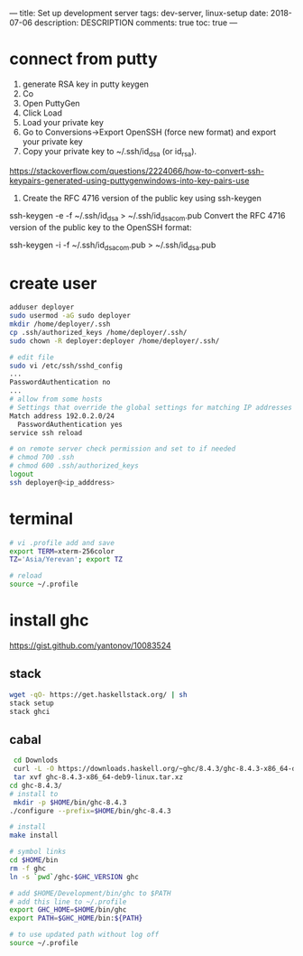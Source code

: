 ---
title: Set up development server
tags: dev-server, linux-setup
date: 2018-07-06
description: DESCRIPTION
comments: true
toc: true
---

* connect from putty
1. generate RSA key in putty keygen
2. Co
3. Open PuttyGen
4. Click Load
5. Load your private key
6. Go to Conversions->Export OpenSSH (force new format) and export your private key
7. Copy your private key to ~/.ssh/id_dsa (or id_rsa).

# try this steps
https://stackoverflow.com/questions/2224066/how-to-convert-ssh-keypairs-generated-using-puttygenwindows-into-key-pairs-use
8. Create the RFC 4716 version of the public key using ssh-keygen

ssh-keygen -e -f ~/.ssh/id_dsa > ~/.ssh/id_dsa_com.pub
Convert the RFC 4716 version of the public key to the OpenSSH format:

ssh-keygen -i -f ~/.ssh/id_dsa_com.pub > ~/.ssh/id_dsa.pub
* create user
#+BEGIN_SRC bash
 adduser deployer
 sudo usermod -aG sudo deployer
 mkdir /home/deployer/.ssh
 cp .ssh/authorized_keys /home/deployer/.ssh/
 sudo chown -R deployer:deployer /home/deployer/.ssh/

 # edit file
 sudo vi /etc/ssh/sshd_config
 ...
 PasswordAuthentication no
 ...
 # allow from some hosts
 # Settings that override the global settings for matching IP addresses only
 Match address 192.0.2.0/24
   PasswordAuthentication yes
 service ssh reload

 # on remote server check permission and set to if needed
 # chmod 700 .ssh
 # chmod 600 .ssh/authorized_keys
 logout
 ssh deployer@<ip_adddress>
#+END_SRC
* terminal
#+BEGIN_SRC bash
# vi .profile add and save
export TERM=xterm-256color
TZ='Asia/Yerevan'; export TZ

# reload
source ~/.profile
#+END_SRC


* install ghc
https://gist.github.com/yantonov/10083524
** stack
#+BEGIN_SRC bash
wget -qO- https://get.haskellstack.org/ | sh
stack setup
stack ghci
#+END_SRC


** cabal
#+BEGIN_SRC bash
 cd Downlods
 curl -L -O https://downloads.haskell.org/~ghc/8.4.3/ghc-8.4.3-x86_64-deb9-linux.tar.xz
 tar xvf ghc-8.4.3-x86_64-deb9-linux.tar.xz
cd ghc-8.4.3/
# install to
 mkdir -p $HOME/bin/ghc-8.4.3
./configure --prefix=$HOME/bin/ghc-8.4.3

# install
make install

# symbol links
cd $HOME/bin
rm -f ghc
ln -s `pwd`/ghc-$GHC_VERSION ghc

# add $HOME/Development/bin/ghc to $PATH
# add this line to ~/.profile
export GHC_HOME=$HOME/bin/ghc
export PATH=$GHC_HOME/bin:${PATH}

# to use updated path without log off
source ~/.profile
 #+END_SRC
